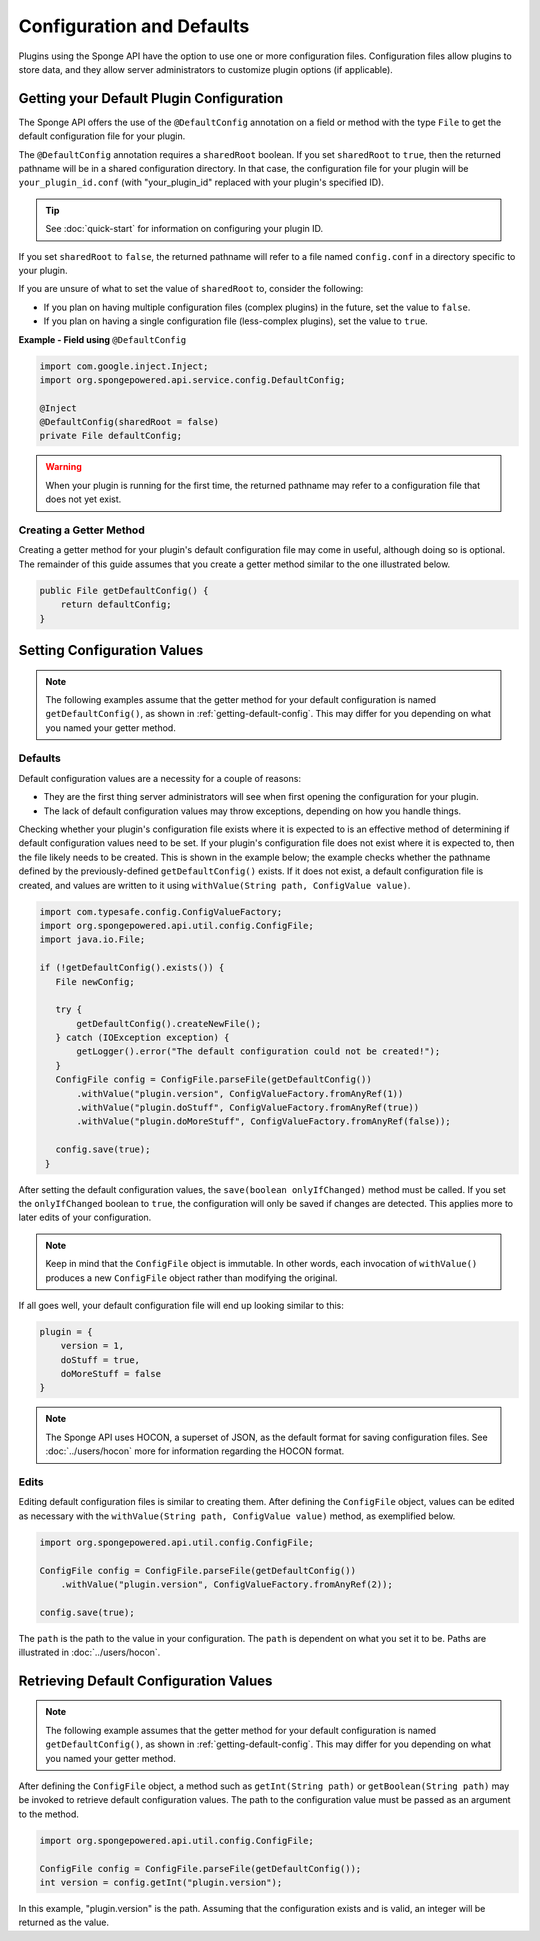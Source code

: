 ==========================
Configuration and Defaults
==========================

Plugins using the Sponge API have the option to use one or more configuration files. Configuration files allow plugins to store data, and they allow server administrators to customize plugin options (if applicable).


.. _getting-default-config:

Getting your Default Plugin Configuration
=========================================

The Sponge API offers the use of the ``@DefaultConfig`` annotation on a field or method with the type ``File`` to get the default configuration file for your plugin.

The ``@DefaultConfig`` annotation requires a ``sharedRoot`` boolean. If you set ``sharedRoot`` to ``true``, then the returned pathname will be in a shared configuration directory. In that case, the configuration file for your plugin will be ``your_plugin_id.conf`` (with "your_plugin_id" replaced with your plugin's specified ID).

.. tip::

    See :doc:`quick-start` for information on configuring your plugin ID.

If you set ``sharedRoot`` to ``false``, the returned pathname will refer to a file named ``config.conf`` in a directory specific to your plugin.

If you are unsure of what to set the value of ``sharedRoot`` to, consider the following:

* If you plan on having multiple configuration files (complex plugins) in the future, set the value to ``false``.
* If you plan on having a single configuration file (less-complex plugins), set the value to ``true``.

**Example - Field using** ``@DefaultConfig``

.. code-block:: java

    import com.google.inject.Inject;
    import org.spongepowered.api.service.config.DefaultConfig;

    @Inject
    @DefaultConfig(sharedRoot = false)
    private File defaultConfig;

.. warning::

    When your plugin is running for the first time, the returned pathname may refer to a configuration file that does not yet exist.

Creating a Getter Method
~~~~~~~~~~~~~~~~~~~~~~~~

Creating a getter method for your plugin's default configuration file may come in useful, although doing so is optional. The remainder of this guide assumes that you create a getter method similar to the one illustrated below.

.. code-block:: java

    public File getDefaultConfig() {
        return defaultConfig;
    }

Setting Configuration Values
============================

.. note::

    The following examples assume that the getter method for your default configuration is named ``getDefaultConfig()``, as shown in :ref:`getting-default-config`. This may differ for you depending on what you named your getter method.

Defaults
~~~~~~~~

Default configuration values are a necessity for a couple of reasons:

- They are the first thing server administrators will see when first opening the configuration for your plugin.
- The lack of default configuration values may throw exceptions, depending on how you handle things.

Checking whether your plugin's configuration file exists where it is expected to is an effective method of determining if default configuration values need to be set. If your plugin's configuration file does not exist where it is expected to, then the file likely needs to be created. This is shown in the example below; the example checks whether the pathname defined by the previously-defined ``getDefaultConfig()`` exists. If it does not exist, a default configuration file is created, and values are written to it using ``withValue(String path, ConfigValue value)``.

.. code-block:: java

     import com.typesafe.config.ConfigValueFactory;
     import org.spongepowered.api.util.config.ConfigFile;
     import java.io.File;

     if (!getDefaultConfig().exists()) {
        File newConfig;
        
        try {
            getDefaultConfig().createNewFile();
        } catch (IOException exception) {
            getLogger().error("The default configuration could not be created!");
        }
        ConfigFile config = ConfigFile.parseFile(getDefaultConfig())
            .withValue("plugin.version", ConfigValueFactory.fromAnyRef(1))
            .withValue("plugin.doStuff", ConfigValueFactory.fromAnyRef(true))
            .withValue("plugin.doMoreStuff", ConfigValueFactory.fromAnyRef(false));
        
        config.save(true);
      }

After setting the default configuration values, the ``save(boolean onlyIfChanged)`` method must be called. If you set the ``onlyIfChanged`` boolean to ``true``, the configuration will only be saved if changes are detected. This applies more to later edits of your configuration.

.. note::

    Keep in mind that the ``ConfigFile`` object is immutable. In other words, each invocation of ``withValue()`` produces a new ``ConfigFile`` object rather than modifying the original.

If all goes well, your default configuration file will end up looking similar to this:

.. code-block:: none

    plugin = {
        version = 1,
        doStuff = true,
        doMoreStuff = false
    }

.. note::

    The Sponge API uses HOCON, a superset of JSON, as the default format for saving configuration files. See :doc:`../users/hocon` more for information regarding the HOCON format.

Edits
~~~~~

Editing default configuration files is similar to creating them. After defining the ``ConfigFile`` object, values can be edited as necessary with the ``withValue(String path, ConfigValue value)`` method, as exemplified below.

.. code-block:: java

    import org.spongepowered.api.util.config.ConfigFile;

    ConfigFile config = ConfigFile.parseFile(getDefaultConfig())
        .withValue("plugin.version", ConfigValueFactory.fromAnyRef(2));
    
    config.save(true);
    
The ``path`` is the path to the value in your configuration. The ``path`` is dependent on what you set it to be. Paths are illustrated in :doc:`../users/hocon`.

Retrieving Default Configuration Values
=======================================

.. note::

    The following example assumes that the getter method for your default configuration is named ``getDefaultConfig()``, as shown in :ref:`getting-default-config`. This may differ for you depending on what you named your getter method.

After defining the ``ConfigFile`` object, a method such as ``getInt(String path)`` or ``getBoolean(String path)`` may be invoked to retrieve default configuration values. The path to the configuration value must be passed as an argument to the method.

.. code-block:: java

    import org.spongepowered.api.util.config.ConfigFile;

    ConfigFile config = ConfigFile.parseFile(getDefaultConfig());
    int version = config.getInt("plugin.version");

In this example, "plugin.version" is the path. Assuming that the configuration exists and is valid, an integer will be returned as the value.
